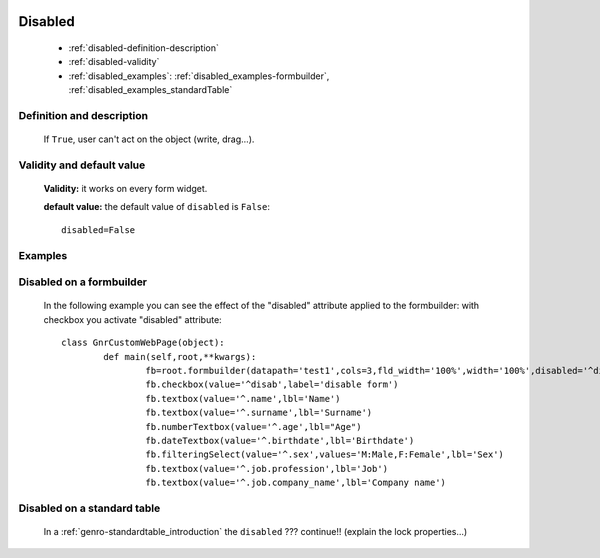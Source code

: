 	.. _genro-disabled:

==========
 Disabled
==========

	- :ref:`disabled-definition-description`

	- :ref:`disabled-validity`

	- :ref:`disabled_examples`: :ref:`disabled_examples-formbuilder`, :ref:`disabled_examples_standardTable`

	.. _disabled-definition-description:

Definition and description
==========================

	If ``True``, user can't act on the object (write, drag...).

	.. _disabled-validity:

Validity and default value
==========================

	**Validity:** it works on every form widget.

	**default value:** the default value of ``disabled`` is ``False``::

		disabled=False

.. _disabled_examples:

Examples
========

	.. _disabled_examples-formbuilder:

Disabled on a formbuilder
=========================

	In the following example you can see the effect of the "disabled" attribute applied to the formbuilder: with checkbox you activate "disabled" attribute::
	
		class GnrCustomWebPage(object):
			def main(self,root,**kwargs):
				fb=root.formbuilder(datapath='test1',cols=3,fld_width='100%',width='100%',disabled='^disab')
				fb.checkbox(value='^disab',label='disable form')
				fb.textbox(value='^.name',lbl='Name')
				fb.textbox(value='^.surname',lbl='Surname')
				fb.numberTextbox(value='^.age',lbl="Age")
				fb.dateTextbox(value='^.birthdate',lbl='Birthdate')
				fb.filteringSelect(value='^.sex',values='M:Male,F:Female',lbl='Sex')
				fb.textbox(value='^.job.profession',lbl='Job')
				fb.textbox(value='^.job.company_name',lbl='Company name')

.. _disabled_examples_standardTable:

Disabled on a standard table
============================

	In a :ref:`genro-standardtable_introduction` the ``disabled`` ??? continue!! (explain the lock properties...)
	